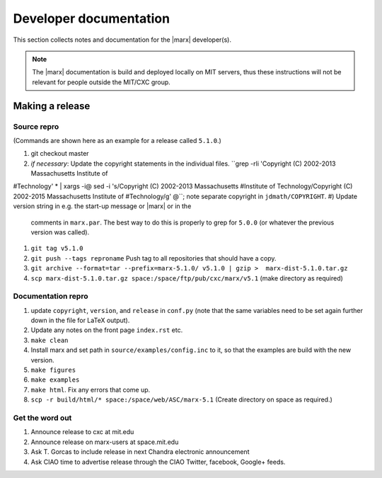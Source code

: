 =======================
Developer documentation
=======================

This section collects notes and documentation for the |marx| developer(s). 

.. note::
   The |marx| documentation is build and deployed locally on MIT servers,
   thus these instructions will not be relevant for people outside the MIT/CXC
   group.

Making a release
================

Source repro
------------
(Commands are shown here as an example for a release called ``5.1.0``.)

#) git checkout master
#) *if necessary*: Update the copyright statements in the individual files.
   ``grep -rli 'Copyright (C) 2002-2013 Massachusetts Institute of
#Technology' * | xargs -i@ sed -i 's/Copyright (C) 2002-2013 Massachusetts
#Institute of Technology/Copyright (C) 2002-2015 Massachusetts Institute of
#Technology/g' @``; note separate copyright in ``jdmath/COPYRIGHT``.
#) Update version string in e.g. the start-up message or |marx| or in the
   comments in ``marx.par``. The best way to do this is properly to grep for
   ``5.0.0`` (or whatever the previous version was called).
#) ``git tag v5.1.0``
#) ``git push --tags reproname`` Push tag to all repositories that should have a copy.
#) ``git archive --format=tar --prefix=marx-5.1.0/ v5.1.0 | gzip >  marx-dist-5.1.0.tar.gz``
#) ``scp marx-dist-5.1.0.tar.gz space:/space/ftp/pub/cxc/marx/v5.1`` (make directory as required)


Documentation repro
-------------------

#) update ``copyright``, ``version``, and ``release`` in ``conf.py`` (note that the same variables need to be set again further down in the file for LaTeX output).
#) Update any notes on the front page ``index.rst`` etc.
#) ``make clean``
#) Install marx and set path in ``source/examples/config.inc`` to it, so that
   the examples are build with the new version.
#) ``make figures``
#) ``make examples``
#) ``make html``. Fix any errors that come up.
#) ``scp -r build/html/* space:/space/web/ASC/marx-5.1`` (Create directory on
   space as required.)

Get the word out
----------------

#) Announce release to cxc at mit.edu
#) Announce release on marx-users at space.mit.edu
#) Ask T. Gorcas to include release in next Chandra electronic announcement
#) Ask CIAO time to advertise release through the CIAO Twitter, facebook, Google+ feeds.
